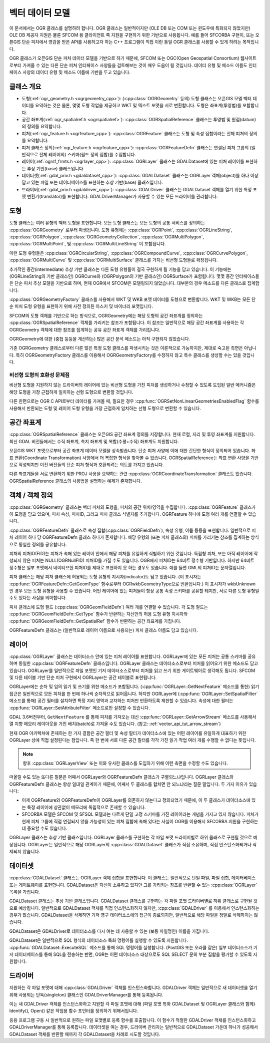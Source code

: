 .. _vector_data_model:

================================================================================
벡터 데이터 모델
================================================================================

이 문서에서는 OGR 클래스를 설명하려 합니다. OGR 클래스는 일반적이지만 (OLE DB 또는 COM 또는 윈도우에 특화되지 않았지만) OLE DB 제공자 지원은 물론 SFCOM 용 클라이언트 쪽 지원을 구현하기 위한 기반으로 사용됩니다. 예를 들어 SFCORBA 구현이, 또는 오픈GIS 단순 피처에서 영감을 받은 API를 사용하고자 하는 C++ 프로그램이 직접 이런 동일 OGR 클래스를 사용할 수 있게 하려는 목적입니다.

OGR 클래스가 오픈GIS 단순 피처 데이터 모델을 기반으로 하기 때문에, SFCOM 또는 OGC(Open Geospatial Consortium) 웹사이트로부터 가져올 수 있는 다른 단순 피처 인터페이스 사양들을 검토해보는 것이 매우 도움이 될 것입니다. 데이터 유형 및 메소드 이름도 인터페이스 사양의 데이터 유형 및 메소드 이름에 기반을 두고 있습니다.

클래스 개요
--------------

- 도형(:ref:`ogr_geometry.h <ogrgeometry_cpp>`):
  (:cpp:class:`OGRGeometry` 등의) 도형 클래스는 오픈GIS 모델 벡터 데이터를 요약하는 것은 물론, 몇몇 도형 작업을 제공하고 WKT 및 텍스트 포맷을 서로 변환합니다. 도형은 좌표계(투영법)를 포함합니다.

- 공간 좌표계(:ref:`ogr_spatialref.h <ogrspatialref>`):
  :cpp:class:`OGRSpatialReference` 클래스는 투영법 및 원점(datum)의 정의를 요약합니다.

- 피처(:ref:`ogr_feature.h <ogrfeature_cpp>`):
  :cpp:class:`OGRFeature` 클래스는 도형 및 속성 집합이라는 전체 피처의 정의를 요약합니다.

- 피처 클래스 정의(:ref:`ogr_feature.h <ogrfeature_cpp>`):
  :cpp:class:`OGRFeatureDefn` 클래스는 연결된 피처 그룹의 (일반적으로 전체 레이어의) 스키마(필드 정의 집합)를 수집합니다.

- 레이어(:ref:`ogrsf_frmts.h <ogrlayer_cpp>`):
  :cpp:class:`OGRLayer` 클래스는 GDALDataset에 있는 피처 레이어를 표현하는 추상 기반(base) 클래스입니다.

- 데이터셋(:ref:`gdal_priv.h <gdaldataset_cpp>`):
  :cpp:class:`GDALDataset` 클래스는 OGRLayer 객체(object)를 하나 이상 담고 있는 파일 또는 데이터베이스를 표현하는 추상 기반(base) 클래스입니다.

- 드라이버(:ref:`gdal_priv.h <gdaldriver_cpp>`):
  :cpp:class:`GDALDriver` 클래스는 GDALDataset 객체를 열기 위한 특정 포맷 변환기(translator)를 표현합니다. GDALDriverManager가 사용할 수 있는 모든 드라이버를 관리합니다.

도형
--------

도형 클래스는 여러 유형의 벡터 도형을 표현합니다. 모든 도형 클래스는 모든 도형의 공통 서비스를 정의하는 :cpp:class:`OGRGeometry` 로부터 파생됩니다. 도형 유형에는 :cpp:class:`OGRPoint`, :cpp:class:`OGRLineString`, :cpp:class:`OGRPolygon`, :cpp:class:`OGRGeometryCollection`, :cpp:class:`OGRMultiPolygon`, :cpp:class:`OGRMultiPoint`, 및 :cpp:class:`OGRMultiLineString` 이 포함됩니다.

이런 도형 유형들은 :cpp:class:`OGRCircularString`, :cpp:class:`OGRCompoundCurve`, :cpp:class:`OGRCurvePolygon`, :cpp:class:`OGRMultiCurve` 및 :cpp:class:`OGRMultiSurface` 클래스를 가지는 비선형 도형들로 확장됩니다.

추가적인 중간(intermediate) 추상 기반 클래스는 다른 도형 유형들이 결국 구현하게 될 기능을 담고 있습니다. 이 기능에는 (OGRLineString의 기반 클래스인) OGRCurve와 (OGRPolygon의 기반 클래스인) OGRSurface가 포함됩니다. 몇몇 중간 인터페이스들은 단순 피처 추상 모델을 기반으로 하며, 현재 OGR에서 SFCOM은 모델링되지 않았습니다. 대부분의 경우 메소드를 다른 클래스로 집계합니다.

:cpp:class:`OGRGeometryFactory` 클래스를 사용해서 WKT 및 WKB 포맷 데이터를 도형으로 변환합니다. WKT 및 WKB는 모든 단순 피처 도형 유형을 표현하기 위해 사전 정의된 아스키 및 바이너리 포맷입니다.

SFCOM의 도형 객체를 기반으로 하는 방식으로, OGRGeometry에는 해당 도형의 공간 좌표계를 정의하는 :cpp:class:`OGRSpatialReference` 객체를 가리키는 참조가 포함됩니다. 이 참조는 일반적으로 해당 공간 좌표계를 사용하는 각 OGRGeometry 객체에 대한 참조를 집계하는 공유 공간 좌표계 객체를 가리킵니다.

OGRGeometry에 대한 (중첩 등등을 계산하는) 많은 공간 분석 메소드는 아직 구현되지 않았습니다.

기존 OGRGeometry 클래스로부터 다른 많은 특정 도형 클래스를 파생시키는 것은 이론적으로 가능하지만, 제대로 숙고된 측면은 아닙니다. 특히 OGRGeometryFactory 클래스를 이용해서 OGRGeometryFactory를 수정하지 않고 특수 클래스를 생성할 수는 있을 것입니다.

비선형 도형의 호환성 문제점
++++++++++++++++++++++++++++++++++++++++++++++++

비선형 도형을 지원하지 않는 드라이버의 레이어에 있는 비선형 도형을 가진 피처를 생성하거나 수정할 수 있도록 도입된 일반 메커니즘은 해당 도형을 가장 근접하게 일치하는 선형 도형으로 변환할 것입니다.

다른 한편으로는 OGR C API로부터 데이터를 가져올 때, 필요한 경우 :cpp:func:`OGRSetNonLinearGeometriesEnabledFlag` 함수를 사용해서 반환되는 도형 및 레이어 도형 유형을 가장 근접하게 일치하는 선형 도형으로 변환할 수 있습니다.

공간 좌표계
-----------------

:cpp:class:`OGRSpatialReference` 클래스는 오픈GIS 공간 좌표계 정의를 저장합니다. 현재 로컬, 지리 및 투영 좌표계를 지원합니다. 최신 GDAL 버전들에서는 수직 좌표계, 측지 좌표계 및 복합(수평+수직) 좌표계도 지원합니다.

오픈GIS WKT 포맷으로부터 공간 좌표계 데이터 모델을 상속받습니다. 단순 피처 사양에 이에 대한 간단한 형식이 정의되어 있습니다. 좌표 변환(Coordinate Transformation) 사양에서 더 복잡한 형식을 찾아볼 수 있습니다. OGRSpatialReference는 좌표 변환 사양을 기반으로 작성되지만 이전 버전들의 단순 피처 형식과 호환되려는 의도를 가지고 있습니다.

다른 좌표계들을 서로 변환하기 위한 PROJ 사용을 요약하는 관련 :cpp:class:`OGRCoordinateTransformation` 클래스도 있습니다. OGRSpatialReference 클래스의 사용법을 설명하는 예제가 존재합니다.

객체 / 객체 정의
----------------------------

:cpp:class:`OGRGeometry` 클래스는 벡터 피처의 도형을, 피처의 공간 위치/영역을 수집합니다. :cpp:class:`OGRFeature` 클래스가 이 도형을 담고 있으며, 피처 속성, 피처ID, 그리고 피처 클래스 식별자를 추가합니다. OGRFeature 하나에 도형 여러 개를 연결할 수 있습니다.

:cpp:class:`OGRFeatureDefn` 클래스로 속성 집합(:cpp:class:`OGRFieldDefn`), 속성 유형, 이름 등등을 표현합니다. 일반적으로 피처 레이어 하나 당 OGRFeatureDefn 클래스 하나가 존재합니다. 해당 유형의 (또는 피처 클래스의) 피처를 가리키는 참조를 집계하는 방식으로 동일한 정의를 공유합니다.

피처의 피처ID(FID)는 피처가 속해 있는 레이어 안에서 해당 피처를 유일하게 식별하기 위한 것입니다. 독립형 피처, 또는 아직 레이어에 작성되지 않은 피처는 NULL(OGRNullFID) 피처ID를 가질 수도 있습니다. OGR에서 피처ID는 64비트 정수형 기반입니다. 하지만 64비트 정수형은 일부 포맷에서 네이티브한 피처ID를 제대로 표현하지 못 하는 경우도 있습니다. 예를 들면 GML의 피처ID는 문자열입니다.

피처 클래스는 해당 피처 클래스에 허용되는 도형 유형의 지시자(indicator)도 담고 있습니다. (이 표시자는 :cpp:func:`OGRFeatureDefn::GetGeomType` 함수로부터 OGRwkbGeometryType으로 반환됩니다.) 이 표시자가 wkbUnknown인 경우 모든 도형 유형을 사용할 수 있습니다. 어떤 레이어에 있는 피처들이 항상 공통 속성 스키마를 공유할 테지만, 서로 다른 도형 유형일 수도 있다는 사실을 의미합니다.

피처 클래스에 도형 필드 (:cpp:class:`OGRGeomFieldDefn`) 여러 개를 연결할 수 있습니다. 각 도형 필드는 :cpp:func:`OGRGeomFieldDefn::GetType` 함수가 반환하는 자신만의 허용 도형 유형 지시자와 :cpp:func:`OGRGeomFieldDefn::GetSpatialRef` 함수가 반환하는 공간 좌표계를 가집니다.

OGRFeatureDefn 클래스는 (일반적으로 레이어 이름으로 사용되는) 피처 클래스 이름도 담고 있습니다.

레이어
-----

:cpp:class:`OGRLayer` 클래스는 데이터소스 안에 있는 피처 레이어를 표현합니다. OGRLayer에 있는 모든 피처는 공통 스키마를 공유하며 동일한 :cpp:class:`OGRFeatureDefn` 클래스입니다. OGRLayer 클래스는 데이터소스로부터 피처를 읽어오기 위한 메소드도 담고 있습니다. OGRLayer를 일반적으로 파일 포맷인 기저 데이터소스로부터 피처를 읽고 쓰기 위한 게이트웨이로 생각해도 됩니다. SFCOM 및 다른 테이블 기반 단순 피처 구현에서 OGRLayer는 공간 테이블로 표현됩니다.

OGRLayer에는 순차 및 임의 읽기 및 쓰기를 위한 메소드가 포함됩니다. (:cpp:func:`OGRLayer::GetNextFeature` 메소드를 통한) 읽기 접근은 일반적으로 모든 피처를 한 번에 하나씩 순차적으로 읽어옵니다. 하지만 OGRLayer에 (:cpp:func:`OGRLayer::SetSpatialFilter` 메소드를 통해) 공간 필터를 설치하면 특정 지리 영역과 교차하는 피처만 반환하도록 제한할 수 있습니다. 속성에 대한 필터는 :cpp:func:`OGRLayer::SetAttributeFilter` 메소드로만 설정할 수 있습니다.

GDAL 3.6버전부터, ``GetNextFeature`` 를 통해 피처를 가져오는 대신 :cpp:func:`OGRLayer::GetArrowStream` 메소드를 사용해서 열 지향 메모리 레이아웃을 가진 배치(batch)로 가져올 수도 있습니다. (참고: :ref:`vector_api_tut_arrow_stream`)

현재 OGR 아키텍처에 존재하는 한 가지 결함은 공간 필터 및 속성 필터가 데이터소스에 있는 어떤 레이어를 유일하게 대표하기 위한 OGRLayer 상에 직접 설정된다는 점입니다. 즉 한 번에 서로 다른 공간 필터를 각각 가진 읽기 작업 여러 개를 수행할 수 없다는 뜻입니다.

.. note:: 향후 :cpp:class:`OGRLayerView` 또는 이와 유사한 클래스를 도입하기 위해 이런 측면을 수정할 수도 있습니다.

떠올릴 수도 있는 또다른 질문은 어째서 OGRLayer와 OGRFeatureDefn 클래스가 구별되느냐입니다. OGRLayer 클래스와 OGRFeatureDefn 클래스는 항상 일대일 관계이기 때문에, 어째서 두 클래스를 합치면 안 되느냐라는 질문 말입니다. 두 가지 이유가 있습니다:

- 이제 OGRFeature와 OGRFeatureDefn이 OGRLayer를 의존하지 않는다고 정의되었기 때문에, 이 두 클래스가 데이터소스에 있는 특정 레이어에 상관없이 메모리에 독립적으로 존재할 수 있습니다.

- SFCORBA 모델은 SFCOM 및 SFSQL 모델과는 다르게 단일 고정 스키마를 가진 레이어라는 개념을 가지고 있지 않습니다. 피처가 현재 피처 그룹에 직접 연결되지 않을 가능성이 있는 피처 집합에 속해 있다는 사실이 OGR를 이용해서 SFCORBA 지원을 구현하는 데 중요할 수도 있습니다.

OGRLayer 클래스는 추상 기반 클래스입니다. OGRLayer 클래스를 구현하는 각 파일 포맷 드라이버별로 하위 클래스로 구현될 것으로 예상됩니다. OGRLayer는 일반적으로 해당 OGRLayer의 :cpp:class:`GDALDataset` 클래스가 직접 소유하며, 직접 인스턴스화되거나 삭제되지 않습니다.

데이터셋
-------

:cpp:class:`GDALDataset` 클래스는 OGRLayer 객체 집합을 표현합니다. 이 클래스는 일반적으로 단일 파일, 파일 집합, 데이터베이스 또는 게이트웨이를 표현합니다. GDALDataset은 자신이 소유하고 있지만 그를 가리키는 참조를 반환할 수 있는 :cpp:class:`OGRLayer` 목록을 가집니다.

GDALDataset 클래스는 추상 기반 클래스입니다. GDALDataset 클래스를 구현하는 각 파일 포맷 드라이버별로 하위 클래스로 구현될 것으로 예상됩니다. 일반적으로 GDALDataset 객체를 직접 인스턴스화하지 않지만, :cpp:class:`GDALDriver` 를 이용해서 인스턴스화하는 경우가 많습니다. GDALDataset을 삭제하면 기저 영구 데이터소스에의 접근이 종료되지만, 일반적으로 해당 파일을 정말로 삭제하지는 않습니다.

GDALDataset은 GDALDriver로 데이터소스를 다시 여는 데 사용할 수 있는 (보통 파일명인) 이름을 가집니다.

GDALDataset은 일반적으로 SQL 형식의 데이터소스 특화 명령어를 실행할 수 있도록 지원합니다. :cpp:func:`GDALDataset::ExecuteSQL` 메소드를 통해 SQL 명령어를 실행합니다. (PostGIS 또는 오라클 같은) 일부 데이터소스가 기저 데이터베이스를 통해 SQL을 전송하는 반면, OGR는 어떤 데이터소스 대상으로도 SQL SELECT 문의 부분 집합을 평가할 수 있도록 지원합니다.

드라이버
-------

지원하는 각 파일 포맷에 대해 :cpp:class:`GDALDriver` 객체를 인스턴스화합니다. GDALDriver 객체는 일반적으로 새 데이터셋을 열기 위해 사용되는 단독(singleton) 클래스인 GDALDriverManager를 통해 등록됩니다.

이는 새 GDALDriver 객체를 인스턴스화하고 지원할 각 파일 포맷에 대해 (파일 포맷 특화 GDALDataset 및 OGRLayer 클래스와 함께) Identify(), Open() 같은 작업용 함수 포인터를 정의하기 위해서입니다.

응용 프로그램 구동 시 일반적으로 원하는 파일 포맷별로 등록 함수를 호출합니다. 이 함수가 적절한 GDALDriver 객체를 인스턴스화하고 GDALDriverManager를 통해 등록합니다. 데이터셋을 여는 경우, 드라이버 관리자는 일반적으로 GDALDataset 가운데 하나가 성공해서 GDALDataset 객체를 반환할 때까지 각 GDALDataset을 차례로 시도할 것입니다.

